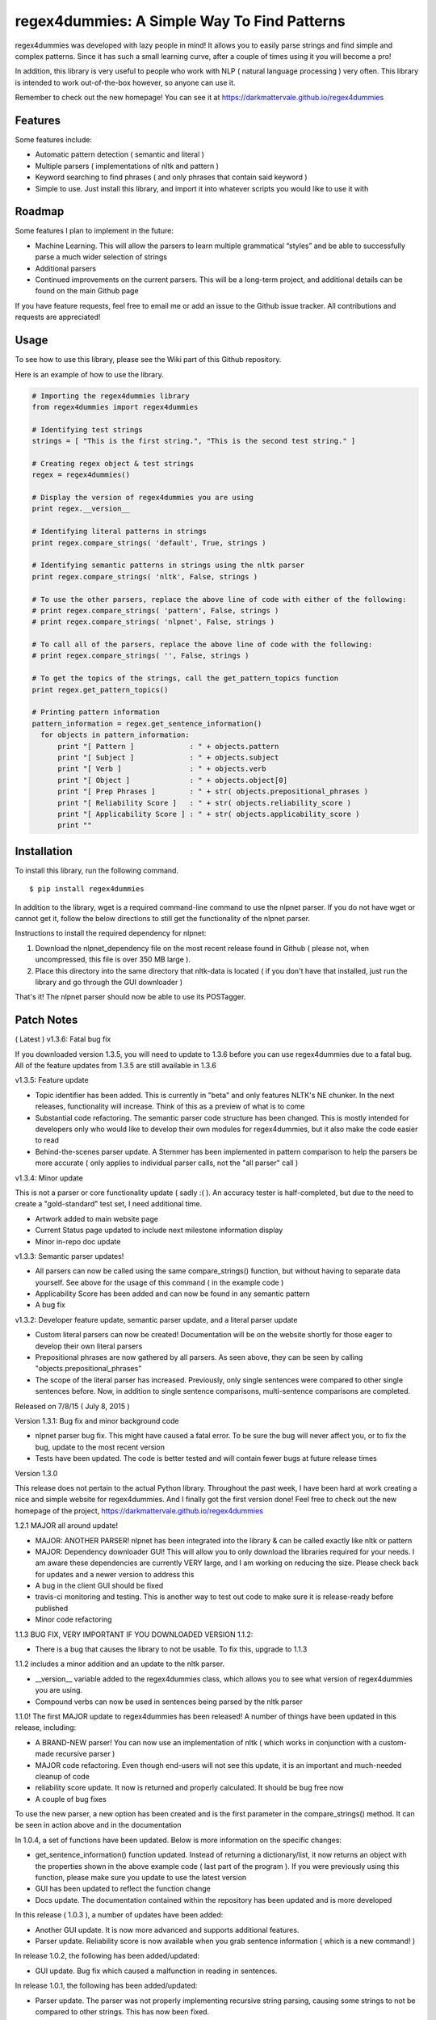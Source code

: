 regex4dummies: A Simple Way To Find Patterns
============================================

.. image:: https://travis-ci.org/DarkmatterVale/regex4dummies.svg?branch=master
    :target: https://travis-ci.org/DarkmatterVale/regex4dummies

regex4dummies was developed with lazy people in mind! It allows you to easily parse strings and find simple and complex patterns. Since it has such a small learning curve, after a couple of times using it you will become a pro!

In addition, this library is very useful to people who work with NLP ( natural language processing ) very often. This library is intended to work out-of-the-box however, so anyone can use it.

Remember to check out the new homepage! You can see it at https://darkmattervale.github.io/regex4dummies


Features
----------

Some features include:

- Automatic pattern detection ( semantic and literal )
- Multiple parsers ( implementations of nltk and pattern )
- Keyword searching to find phrases ( and only phrases that contain said keyword )
- Simple to use. Just install this library, and import it into whatever scripts you would like to use it with


Roadmap
----------

Some features I plan to implement in the future:

- Machine Learning. This will allow the parsers to learn multiple grammatical “styles” and be able to successfully parse a much wider selection of strings
- Additional parsers
- Continued improvements on the current parsers. This will be a long-term project, and additional details can be found on the main Github page

If you have feature requests, feel free to email me or add an issue to the Github issue tracker. All contributions and requests are appreciated!

Usage
-------

To see how to use this library, please see the Wiki part of this Github repository.

Here is an example of how to use the library.

.. code-block:: Python

  # Importing the regex4dummies library
  from regex4dummies import regex4dummies

  # Identifying test strings
  strings = [ "This is the first string.", "This is the second test string." ]

  # Creating regex object & test strings
  regex = regex4dummies()

  # Display the version of regex4dummies you are using
  print regex.__version__

  # Identifying literal patterns in strings
  print regex.compare_strings( 'default', True, strings )

  # Identifying semantic patterns in strings using the nltk parser
  print regex.compare_strings( 'nltk', False, strings )

  # To use the other parsers, replace the above line of code with either of the following:
  # print regex.compare_strings( 'pattern', False, strings )
  # print regex.compare_strings( 'nlpnet', False, strings )

  # To call all of the parsers, replace the above line of code with the following:
  # print regex.compare_strings( '', False, strings )

  # To get the topics of the strings, call the get_pattern_topics function
  print regex.get_pattern_topics()

  # Printing pattern information
  pattern_information = regex.get_sentence_information()
    for objects in pattern_information:
        print "[ Pattern ]             : " + objects.pattern
        print "[ Subject ]             : " + objects.subject
        print "[ Verb ]                : " + objects.verb
        print "[ Object ]              : " + objects.object[0]
        print "[ Prep Phrases ]        : " + str( objects.prepositional_phrases )
        print "[ Reliability Score ]   : " + str( objects.reliability_score )
        print "[ Applicability Score ] : " + str( objects.applicability_score )
        print ""


Installation
------------

To install this library, run the following command.

::

  $ pip install regex4dummies

In addition to the library, wget is a required command-line command to use the nlpnet parser. If you do not have wget or cannot get it, follow the below directions to still get the functionality of the nlpnet parser.

Instructions to install the required dependency for nlpnet:

1. Download the nlpnet_dependency file on the most recent release found in Github ( please not, when uncompressed, this file is over 350 MB large ).
2. Place this directory into the same directory that nltk-data is located ( if you don't have that installed, just run the library and go through the GUI downloader )

That's it! The nlpnet parser should now be able to use its POSTagger.

Patch Notes
-------------

( Latest ) v1.3.6: Fatal bug fix

If you downloaded version 1.3.5, you will need to update to 1.3.6 before you can use regex4dummies due to a fatal bug. All of the feature updates from 1.3.5 are still available in 1.3.6

v1.3.5: Feature update

- Topic identifier has been added. This is currently in "beta" and only features NLTK's NE chunker. In the next releases, functionality will increase. Think of this as a preview of what is to come
- Substantial code refactoring. The semantic parser code structure has been changed. This is mostly intended for developers only who would like to develop their own modules for regex4dummies, but it also make the code easier to read
- Behind-the-scenes parser update. A Stemmer has been implemented in pattern comparison to help the parsers be more accurate ( only applies to individual parser calls, not the "all parser" call )

v1.3.4: Minor update

This is not a parser or core functionality update ( sadly :( ). An accuracy tester is half-completed, but due to the need to create a "gold-standard" test set, I need additional time.

- Artwork added to main website page
- Current Status page updated to include next milestone information display
- Minor in-repo doc update

v1.3.3: Semantic parser updates!

- All parsers can now be called using the same compare_strings() function, but without having to separate data yourself. See above for the usage of this command ( in the example code )
- Applicability Score has been added and can now be found in any semantic pattern
- A bug fix

v1.3.2: Developer feature update, semantic parser update, and a literal parser update

- Custom literal parsers can now be created! Documentation will be on the website shortly for those eager to develop their own literal parsers
- Prepositional phrases are now gathered by all parsers. As seen above, they can be seen by calling "objects.prepositional_phrases"
- The scope of the literal parser has increased. Previously, only single sentences were compared to other single sentences before. Now, in addition to single sentence comparisons, multi-sentence comparisons are completed.

Released on 7/8/15 ( July 8, 2015 )

Version 1.3.1: Bug fix and minor background code

- nlpnet parser bug fix. This might have caused a fatal error. To be sure the bug will never affect you, or to fix the bug, update to the most recent version
- Tests have been updated. The code is better tested and will contain fewer bugs at future release times

Version 1.3.0

This release does not pertain to the actual Python library. Throughout the past week, I have been hard at work creating a nice and simple website for regex4dummies. And I finally got the first version done! Feel free to check out the new homepage of the project, https://darkmattervale.github.io/regex4dummies

1.2.1 MAJOR all around update!

- MAJOR: ANOTHER PARSER! nlpnet has been integrated into the library & can be called exactly like nltk or pattern
- MAJOR: Dependency downloader GUI! This will allow you to only download the libraries required for your needs. I am aware these dependencies are currently VERY large, and I am working on reducing the size. Please check back for updates and a newer version to address this
- A bug in the client GUI should be fixed
- travis-ci monitoring and testing. This is another way to test out code to make sure it is release-ready before published
- Minor code refactoring

1.1.3 BUG FIX, VERY IMPORTANT IF YOU DOWNLOADED VERSION 1.1.2:

- There is a bug that causes the library to not be usable. To fix this, upgrade to 1.1.3

1.1.2 includes a minor addition and an update to the nltk parser.

- __version__ variable added to the regex4dummies class, which allows you to see what version of regex4dummies you are using.
- Compound verbs can now be used in sentences being parsed by the nltk parser

1.1.0! The first MAJOR update to regex4dummies has been released! A number of things have been updated in this release, including:

- A BRAND-NEW parser! You can now use an implementation of nltk ( which works in conjunction with a custom-made recursive parser )
- MAJOR code refactoring. Even though end-users will not see this update, it is an important and much-needed cleanup of code
- reliability score update. It now is returned and properly calculated. It should be bug free now
- A couple of bug fixes

To use the new parser, a new option has been created and is the first parameter in the compare_strings() method. It can be seen in action above and in the documentation


In 1.0.4, a set of functions have been updated. Below is more information on the specific changes:

- get_sentence_information() function updated. Instead of returning a dictionary/list, it now returns an object with the properties shown in the above example code ( last part of the program ). If you were previously using this function, please make sure you update to use the latest version
- GUI has been updated to reflect the function change
- Docs update. The documentation contained within the repository has been updated and is more developed


In this release ( 1.0.3 ), a number of updates have been added:

- Another GUI update. It is now more advanced and supports additional features.
- Parser update. Reliability score is now available when you grab sentence information ( which is a new command! )


In release 1.0.2, the following has been added/updated:

- GUI update. Bug fix which caused a malfunction in reading in sentences.


In release 1.0.1, the following has been added/updated:

- Parser update. The parser was not properly implementing recursive string parsing, causing some strings to not be compared to other strings. This has now been fixed.
- GUI update ( Alpha version ). This is only Alpha, but it is making a lot of progress and should be smoother & better soon.


Contributing
--------------

Contributors are welcome and much needed! regex4dummies is still under heavy development, and needs all of the help it can get. If you have any feature ideas, feel free to create an issue on the github repository ( https://github.com/darkmattervale/regex4dummies/issues ) or fork the repository and create your addition.

Any help you can give is much appreciated. The more help we get, the better regex4dummies will perform. Thanks for contributing!


License
---------

Please see LICENSE.txt for information about the MIT license


Citations
-----------

nlpnet:

- Fonseca, E. R. and Rosa, J.L.G. Mac-Morpho Revisited: Towards Robust Part-of-Speech Tagging. Proceedings of the 9th Brazilian Symposium in Information and Human Language Technology, 2013. p. 98-107 [PDF]
